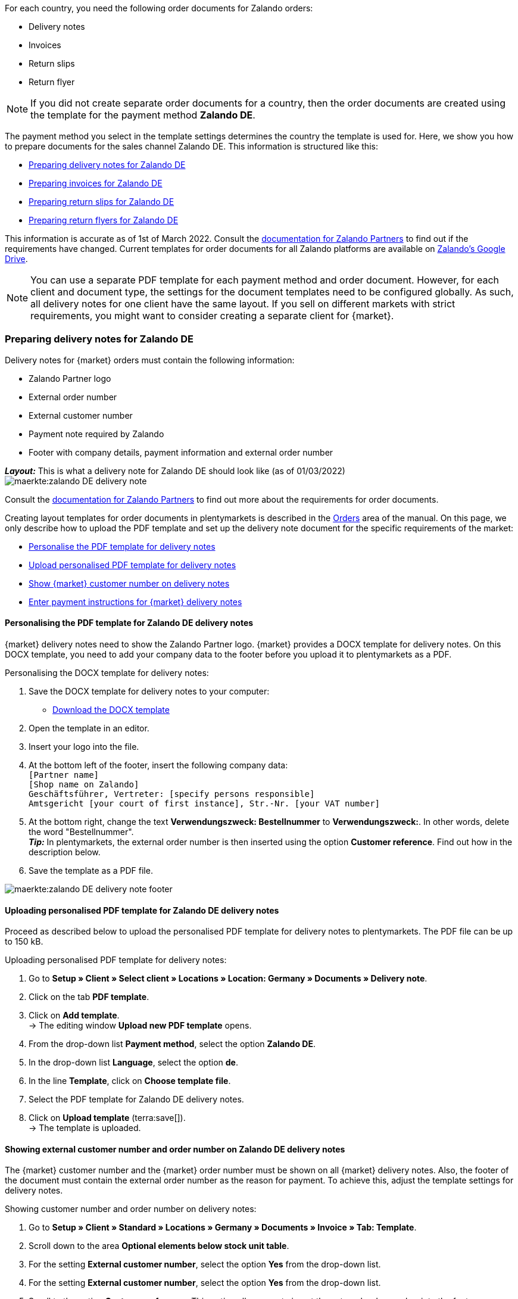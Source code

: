 For each country, you need the following order documents for Zalando orders:

* Delivery notes
* Invoices
* Return slips
* Return flyer

NOTE: If you did not create separate order documents for a country, then the order documents are created using the template for the payment method *Zalando DE*.

The payment method you select in the template settings determines the country the template is used for. Here, we show you how to prepare documents for the sales channel Zalando DE. This information is structured like this:

* <<#delivery-notes, Preparing delivery notes for Zalando DE>>
* <<#invoices, Preparing invoices for Zalando DE>>
* <<#return-notes, Preparing return slips for Zalando DE>>
* <<#return-flyers, Preparing return flyers for Zalando DE>>

This information is accurate as of 1st of March 2022. Consult the link:https://partnerportal.zalando.com/partners/s/article/Delivery-Documentation[documentation for Zalando Partners] to find out if the requirements have changed.
Current templates for order documents for all Zalando platforms are available on link:https://drive.google.com/drive/folders/1lhAU2lfUWgWsRmTJFRP_VXilj2bSsm19[Zalando’s Google Drive].

NOTE: You can use a separate PDF template for each payment method and order document. However, for each client and document type, the settings for the document templates need to be configured globally. As such, all delivery notes for one client have the same layout. If you sell on different markets with strict requirements, you might want to consider creating a separate client for {market}.

[#delivery-notes]
=== Preparing delivery notes for Zalando DE

Delivery notes for {market} orders must contain the following information:

* Zalando Partner logo
* External order number
* External customer number
* Payment note required by Zalando
* Footer with company details, payment information and external order number

[.collapseBox]
.*_Layout:_* This is what a delivery note for Zalando DE should look like (as of 01/03/2022)
--
image::maerkte:zalando-DE-delivery-note.png[]
--

Consult the link:https://partnerportal.zalando.com/partners/s/article/Delivery-Documentation[documentation for Zalando Partners] to find out more about the requirements for order documents.

Creating layout templates for order documents in plentymarkets is described in the xref:orders:order-documents.adoc#[Orders] area of the manual. On this page, we only describe how to upload the PDF template and set up the delivery note document for the specific requirements of the market:

* <<#delivery-pdf-personalize, Personalise the PDF template for delivery notes>>
* <<#delivery-pdf-upload, Upload personalised PDF template for delivery notes>>
* <<#delivery-show-numbers, Show {market} customer number on delivery notes>>
* <<#payment-note, Enter payment instructions for {market} delivery notes>>

[#delivery-pdf-personalize]
==== Personalising the PDF template for Zalando DE delivery notes

{market} delivery notes need to show the Zalando Partner logo. {market} provides a DOCX template for delivery notes. On this DOCX template, you need to add your company data to the footer before you upload it to plentymarkets as a PDF.

[.instruction]
Personalising the DOCX template for delivery notes:

. Save the DOCX template for delivery notes to your computer:
  * link:https://docs.google.com/document/d/12QhWB2zi-Jb6IIrGDNnwdy7cXyodYFW5/edit[Download the DOCX template]
. Open the template in an editor.
. Insert your logo into the file.
. At the bottom left of the footer, insert the following company data: +
    `[Partner name]` +
    `[Shop name on Zalando]` +
    `Geschäftsführer, Vertreter: [specify persons responsible]` +
    `Amtsgericht [your court of first instance], Str.-Nr. [your VAT number]`
. At the bottom right, change the text *Verwendungszweck: Bestellnummer* to *Verwendungszweck:*. In other words, delete the word "Bestellnummer". +
*_Tip:_* In plentymarkets, the external order number is then inserted using the option *Customer reference*. Find out how in the description below.
. Save the template as a PDF file.

image::maerkte:zalando-DE-delivery-note-footer.png[]

[#delivery-pdf-upload]
==== Uploading personalised PDF template for Zalando DE delivery notes

Proceed as described below to upload the personalised PDF template for delivery notes to plentymarkets. The PDF file can be up to 150 kB.

[.instruction]
Uploading personalised PDF template for delivery notes:

. Go to *Setup » Client » Select client » Locations » Location: Germany » Documents » Delivery note*.
. Click on the tab *PDF template*.
. Click on *Add template*. +
→ The editing window *Upload new PDF template* opens.
. From the drop-down list *Payment method*, select the option *Zalando DE*.
. In the drop-down list *Language*, select the option *de*.
. In the line *Template*, click on *Choose template file*.
. Select the PDF template for Zalando DE delivery notes.
. Click on *Upload template* (terra:save[]). +
→ The template is uploaded.

[#delivery-show-numbers]
==== Showing external customer number and order number on Zalando DE delivery notes

The {market} customer number and the {market} order number must be shown on all {market} delivery notes.
Also, the footer of the document must contain the external order number as the reason for payment.
To achieve this, adjust the template settings for delivery notes.

[.instruction]
Showing customer number and order number on delivery notes:

. Go to *Setup » Client » Standard » Locations » Germany » Documents » Invoice » Tab: Template*.
. Scroll down to the area *Optional elements below stock unit table*.
. For the setting *External customer number*, select the option *Yes* from the drop-down list.
. For the setting *External customer number*, select the option *Yes* from the drop-down list.
. Scroll to the option *Customer reference*. This option allows you to insert the external order number into the footer. Customers must specify this external order number as the designated use when making their payment.
. Select the coordinates for the option *Customer reference* so that the number is positioned after the text *Verwendungszweck:*.
. Save (terra:save[]) the settings. +
*_Tip:_* Also add the <<#payment-note, payment note>> in this menu now.

[#payment-note]
==== Entering payment instructions for Zalando DE delivery notes

{market} specifies a text containing return instructions that needs to be shown on all {market} delivery notes. Proceed as described below to enter these payment instructions for {market} delivery notes.

[.instruction]
Entering payment instructions for delivery notes:

. Expand the info box "Text: Payment instructions for Zalando DE delivery notes" below this description.
. Copy the text to the clipboard.
. Go to *Setup » Client » Standard » Locations » Germany » Documents » Invoice » Tab: Template*.
. Navigate to the area *Optional elements below stock unit table*, to the setting *Payment instruction*.
. Find a field that does not contain any payment instructions.
. From the drop-down list *Payment method* of this field, select the option *Zalando DE*.
. Paste the {market} payment instructions into the input field.
. Save (terra:save[]) the settings.

[.collapseBox]
.Text: Payment instructions for Zalando DE delivery notes
--
*Note:* Solltest du die Zahlart Rechnung gewählt haben, ist dir von Zalando bereits die Bestellbestätigung mit dem Verweis auf den zu zahlenden Gesamtbetrag per E-Mail zugestellt worden.

Hast du noch Fragen zu deiner Bestellung? Besuche unsere Hilfeseiten unter www.zalando.de/faq - darüber kannst du uns auch kontaktieren.

Bitte behandle die Ware sorgsam, da diese bei Nichtgefallen nur ungetragen und unbeschädigt retourniert werden kann.
--

[#invoices]
=== Preparing invoices for Zalando DE

Invoices for {market} orders must contain the following information:

* Your logo
* Zalando Partner logo
* External order number
* Payment note required by Zalando
* Footer with company details, payment information and external order number

[.collapseBox]
.*_Layout:_* This is what an invoice for Zalando DE should look like (as of 01/03/2022)
--
image::maerkte:zalando-DE-invoice.png[]
--

Consult the link:https://partnerportal.zalando.com/partners/s/article/Delivery-Documentation[documentation for Zalando Partners] to find out more about the requirements for order documents.

Creating layout templates for order documents in plentymarkets is described in the xref:orders:order-documents.adoc#[Orders] area of the manual. On this page, we only describe how to upload the PDF template and set up the delivery note document for the specific requirements of the market:

* <<#invoice-pdf-personalize, Personalise the PDF template for invoices>>
* <<#invoice-pdf-upload, Uploading personalised PDF template for invoices>>
* <<#invoice-show-numbers, Show {market} customer number on invoices>>
* <<#invoice-payment-note, Entering payment instructions for {market} invoices>>

[#invoice-pdf-personalize]
==== Personalising the PDF template for Zalando DE invoices

{market} invoices must conform to the requirements set by Zalando. {market} provides a DOCX template for invoices. Personalise this template before you upload this file in plentymarkets as a PDF.

[.instruction]
Personalising DOCX template for invoices:

. Save the DOCX template for invoices to your computer:
  ** link:https://docs.google.com/document/d/1IX52AcKSyxR0jFLNDGOdOzJRZYQ5tvIk/edit#heading=h.gjdgxs[Download DOCX template]
. Open the template in an editor.
. Insert your logo into the file.
. At the bottom left of the footer, insert the following company data: +
    `[Partner name]` +
    `[Shop name on Zalando]` +
    `[Managing director,	registration court, registration number, VAT ID number]` +
. At the bottom right, change the text *Verwendungszweck: Bestellnummer* to *Verwendungszweck:*. In other words, delete the word “Bestellnummer”. +
*_Tip:_* In plentymarkets, the external order number is then inserted using the option *Customer reference*. Find out how in the description below.
. Save the template as a PDF file.

image::maerkte:zalando-DE-invoice-footer.png[]

[#invoice-pdf-upload]
==== Uploading personalised PDF template for Zalando DE invoices

Proceed as described below to upload the personalised PDF template for invoices to plentymarkets. The PDF file can be up to 150 kB.

[.instruction]
Uploading personalised PDF template for invoices:

. Go to *Setup » Client » Select client » Locations » Location: Germany » Documents » Invoice*.
. Click on the tab *PDF template*.
. Click on *Add template*. +
→ The editing window *Upload new PDF template* opens.
. From the drop-down list *Payment method*, select the option *Zalando DE*.
. In the drop-down list *Language*, select the option *de*.
. In the line *Template*, click on *Choose template file*.
. Select the PDF template for Zalando DE invoices.
. Click on *Upload template* (terra:save[]). +
→ The template is uploaded.

[#invoice-show-numbers]
==== Showing external customer number and order number on Zalando DE invoices

The {market} customer number and the {market} order number must be shown on all {market} invoices.
Also, the footer of the document must contain the external order number as the reason for payment.
To achieve this, adjust the template for invoices.

[.instruction]
Showing {market} customer number and order number on invoices:

. Go to *Setup » Client » Standard » Locations » Germany » Documents » Invoice » Tab: Template*.
. Scroll down to the area *Optional elements below stock unit table*.
. For the setting *External customer number*, select the option *Yes* from the drop-down list.
. For the setting *External customer number*, select the option *Yes* from the drop-down list.
. Scroll to the option *Customer reference*. This option allows you to insert the external order number into the footer. Customers must specify this external order number as the designated use when making their payment.
. Select the coordinates for the option *Customer reference* so that the number is positioned after the text *Verwendungszweck:*.
. Save (terra:save[]) the settings. +
*_Tip:_* Also add the <<#invoice-payment-note, payment note>> in this menu now.

[#invoice-payment-note]
==== Entering payment instructions for Zalando DE invoices

{market} specifies a text containing payment instructions that needs to be shown on all {market} invoices. Proceed as described below to enter these payment instructions for {market} invoices.

[.instruction]
Entering payment instructions for invoices:

. Expand the info box "Text: Payment instructions for Zalando DE invoices" below this description.
. Copy the text to the clipboard.
. Go to *Setup » Client » Standard » Locations » Germany » Documents » Invoice » Tab: Template*.
. Navigate to the area *Optional elements below stock unit table*, to the setting *Payment instruction*.
. Find a field that does not contain any payment instructions.
. From the drop-down list *Payment method* of this field, select the option *Zalando DE*.
. Paste the {market} payment instructions into the input field.
. Save (terra:save[]) the settings.

[#16003-1]
[.collapseBox]
.Text: Payment instructions for Zalando DE invoices
--
*Note:* Solltest du die Zahlart Rechnung gewählt haben, ist dir von Zalando bereits die Bestellbestätigung mit dem Verweis auf den zu zahlenden Gesamtbetrag per E-Mail zugestellt worden.

Hast du noch Fragen zu deiner Bestellung? Besuche unsere Hilfeseiten unter www.zalando.de/faq - darüber kannst du uns auch kontaktieren.

*Bitte überweise ausstehende Beträge ausschließlich an Zalando.*
--

[#return-notes]
=== Preparing return slips for Zalando DE

Return slips for {market} orders must contain the following information:

* Your logo
* Zalando Partner logo
* External order number
* External customer number
* Return note required by Zalando

[.collapseBox]
.*_Layout:_* This is what a return slip for Zalando DE should look like (as of 01/03/2022)
--

* You only need the information regarding the return of cosmetics if you sell such items.

image::maerkte:zalando-DE-return-note.png[]
--

Consult the link:https://partnerportal.zalando.com/partners/s/article/Delivery-Documentation[documentation for Zalando Partners] to find out more about the requirements for order documents.

Creating layout templates for order documents in plentymarkets is described in the xref:orders:order-documents.adoc#[Orders] area of the manual. On this page, we only describe how to upload the PDF template and set up the delivery note document for the specific requirements of the market:

* <<#return-pdf-personalize, Personalise the PDF template for return slips>>
* <<#return-pdf-upload, Upload personalised PDF template for return slips>>
* <<#return-show-numbers, Show {market} customer number on return slips>>

[#return-pdf-personalize]
==== Personalising a PDF template for return slips

{market} return slips must conform to the requirements set by Zalando. {market} provides a DOCX template for return slips. Personalise this template before you upload this file in plentymarkets as a PDF.

[.instruction]
Personalising a DOCX template for return slips:

. Save the DOCX template for {market} return slips to your computer:
  * link:https://docs.google.com/document/d/1VIqWdUWAqQ6RwdRKM76G5VIVl9itKTN2csiBjpOuS9U/edit[Download DOCX template for returns using DHL]
  * link:https://docs.google.com/document/d/1CLsRF66S8RfKmXOl68Av5Q6Y1ccrCt6Wpu20ZNm4TLc/edit[Download DOCX template for returns with using either DHL or Hermes]
. Open the template in an editor.
. Insert your logo into the file.
. Delete those parts of the documents that are inserted automatically when a return slip is generated. +
*_Tip:_* To comply with Zalando’s layout requirements, we recommend that you leave the return instructions in the PDF template. Delete the instructions for returning cosmetics if you do not sell such items.
. Save the template as a PDF file.

[#return-pdf-upload]
==== Uploading personalised PDF template for return slips

Proceed as described below to upload the personalised PDF template for return slips to plentymarkets. The PDF file can be up to 150 kB.

[.instruction]
Uploading personalised PDF template for return slips:

. Go to *Setup » Client » Select client » Locations » Location: Germany » Documents » Return slip*.
. Click on the tab *PDF template*.
. Click on *Add template*. +
→ The editing window *Upload new PDF template* opens.
. From the drop-down list *Payment method*, select the option *Zalando DE*.
. In the drop-down list *Language*, select the option *de*.
. In the line *Template*, click on *Choose template file*.
. Select the PDF template for Zalando return slips.
. Click on *Upload template* (terra:save[]). +
→ The template is uploaded.

[#return-show-numbers]
==== Showing customer number and order number on return slips

The {market} customer number and the {market} order number must be shown on all {market} return slips. To achieve this, adjust the template for return slips.

[.instruction]
Showing {market} customer number and order number on return slips:

. Go to *Setup » Client » Standard » Locations » Germany » Documents » Return slip » Tab: Template*.
. Scroll down to the area *Optional elements below stock unit table*.
. For the setting *External customer number*, select the option *Yes* from the drop-down list.
. For the setting *External customer number*, select the option *Yes* from the drop-down list.
. Save (terra:save[]) the settings.

[#return-flyers]
=== Preparing return flyers

In addition to return slips, orders must also contain a return flyer. The return flyer is a standard PDF document which you yourself do not need to change. As such, note the following recommendations:

* Download the PDF templates for {market} return slips link:https://drive.google.com/drive/folders/1Y7sf8QqkfdtnmKJLoAlRNsAFpe8Rpode[here]. +
*_Tip:_* Select the PDF template that corresponds to your shipping service provider.
* Upload the PDF template to plentymarkets as described for the other order documents. Select a plentymarkets document type that you do not need for any of the markets and sales channels for this client. For example, select the document type *Pick-up/delivery note*.
* In the tab *Template* of the document type, remove all optional fields. For mandatory fields, specify coordinates outside of the visible document area.

[#multilingual-payment-methods]
=== _Special case:_ Preparing order documents for Austria, Belgium and/or Switzerland

You can only specify one order document for each combination of payment method and language in plentymarkets. However, Zalando requires separate mandatory details for order documents for each country. For example, there are different bank details and links to FAQs for each country. This leads to problems when the same language is spoken in several countries or when several languages are spoken in the same country.

As such, you need separate payment methods for the following countries:

* Austria (AT)
* Belgium (BE)
* Switzerland (CH)

Separate payment method allow you to create separate templates for order documents for these countries.

Note the following points:

* The payment methods for Austria, Belgium and Switzerland only become visible in the document menu after Zalando activates the platform for your Zalando account. +
*_Important:_* For technical reasons, it can take up to 24 hours after activation before the payment method becomes available in the plentymarkets back end.
* The payment method is only saved for incoming orders if you have created a template for this payment method. It does not matter for which client, language or document a template is saved. If a template is saved for any document for a payment method, this payment method is assigned to incoming orders from that country.
